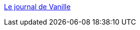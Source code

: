 :jbake-type: post
:jbake-status: published
:jbake-title: Le journal de Vanille
:jbake-tags: adult,blog,gallerie,érotisme,girls,_mois_mars,_année_2006
:jbake-date: 2006-03-15
:jbake-depth: ../
:jbake-uri: shaarli/1142453075000.adoc
:jbake-source: https://nicolas-delsaux.hd.free.fr/Shaarli?searchterm=http%3A%2F%2Fjournaldevanille.canalblog.com%2F&searchtags=adult+blog+gallerie+%C3%A9rotisme+girls+_mois_mars+_ann%C3%A9e_2006
:jbake-style: shaarli

http://journaldevanille.canalblog.com/[Le journal de Vanille]


